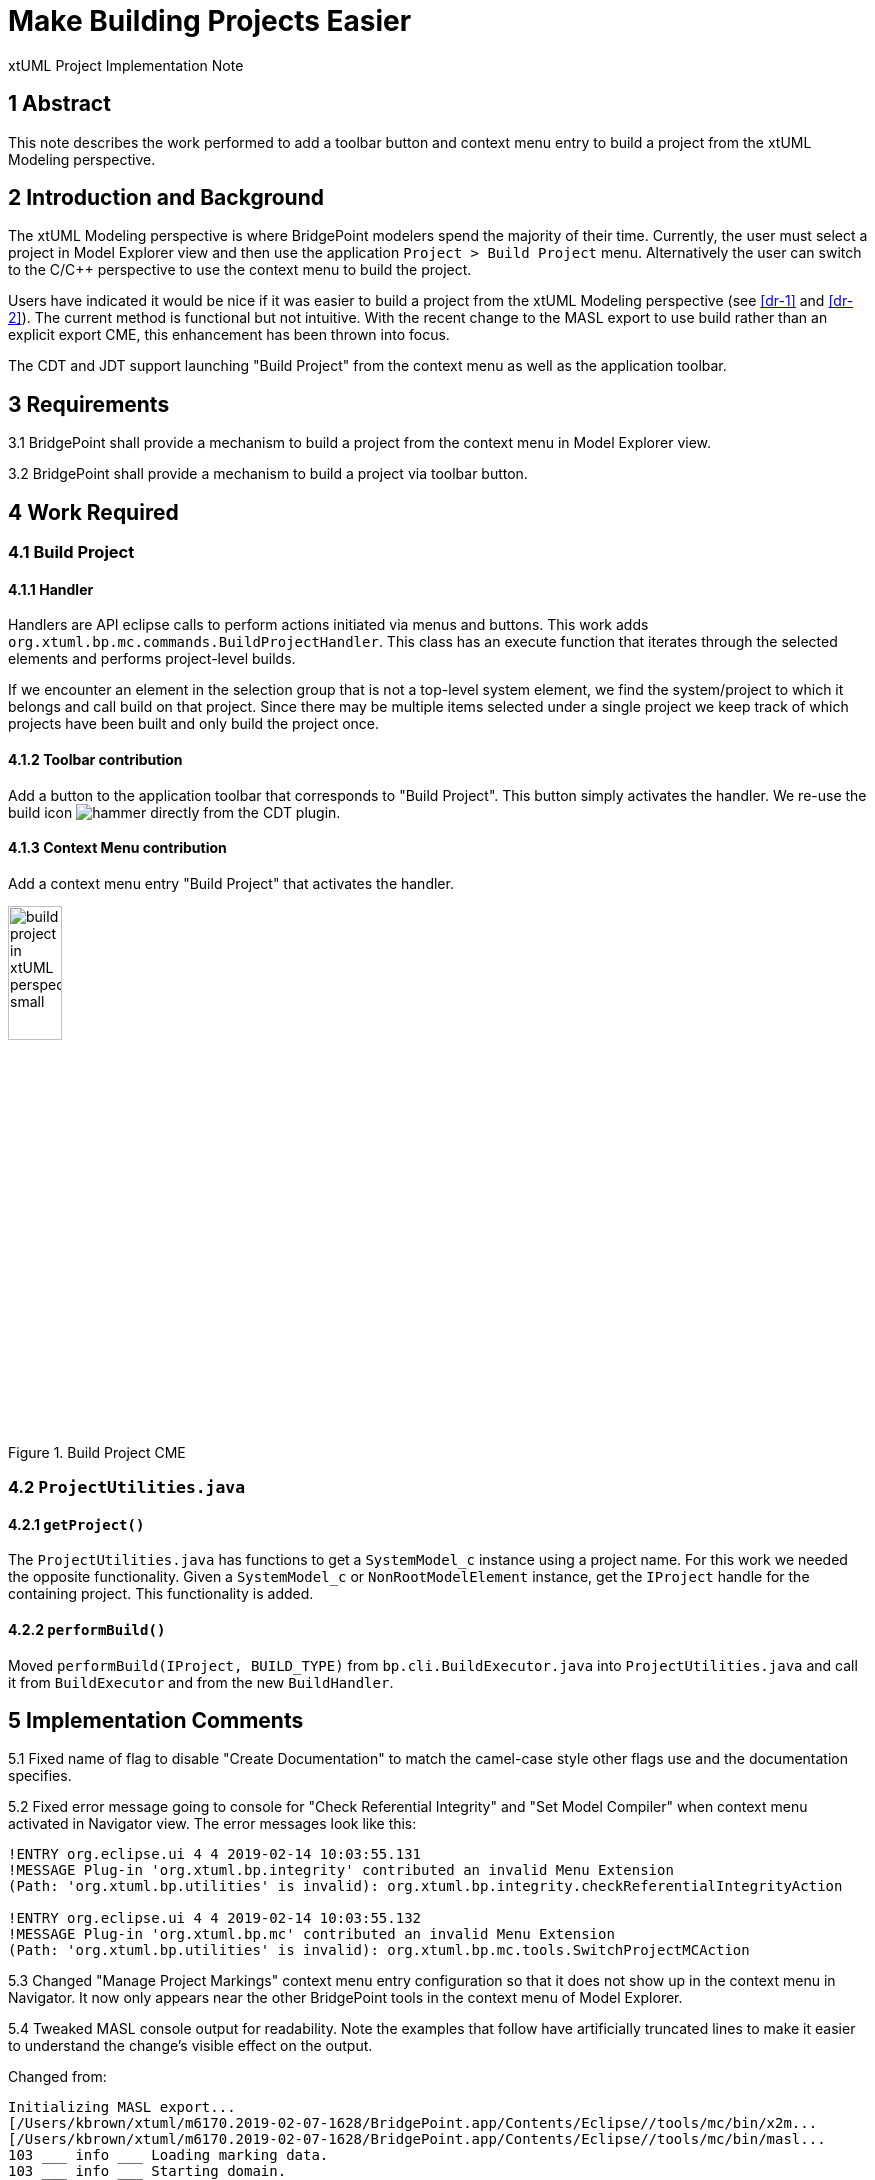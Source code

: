 = Make Building Projects Easier 

xtUML Project Implementation Note


== 1 Abstract

This note describes the work performed to add a toolbar button and context menu 
entry to build a project from the xtUML Modeling perspective.

== 2 Introduction and Background

The xtUML Modeling perspective is where BridgePoint modelers spend the majority of
their time.  Currently, the user must select a project in Model Explorer view and 
then use the application `Project > Build Project` menu. Alternatively the user can
switch to the C/C++ perspective to use the context menu to build the project.

Users have indicated it would be nice if it was easier to build a project from the 
xtUML Modeling perspective (see <<dr-1>> and <<dr-2>>). The current method is functional but not intuitive.  With 
the recent change to the MASL export to use build rather than an explicit export CME, 
this enhancement has been thrown into focus.
  
The CDT and JDT support launching "Build Project" from the context menu as well as 
the application toolbar.

== 3 Requirements

3.1 BridgePoint shall provide a mechanism to build a project from the context menu 
in Model Explorer view.

3.2 BridgePoint shall provide a mechanism to build a project via toolbar button.


== 4 Work Required

=== 4.1 Build Project

==== 4.1.1 Handler
Handlers are API eclipse calls to perform actions initiated via menus and buttons. 
This work adds `org.xtuml.bp.mc.commands.BuildProjectHandler`.  This class has an 
execute function that iterates through the selected elements and performs project-level 
builds.

If we encounter an element in the selection group that is not a top-level
system element, we find the system/project to which it belongs and call 
build on that project. Since there may be multiple items selected under a single
project we keep track of which projects have been built and only build the project 
once.

==== 4.1.2 Toolbar contribution
Add a button to the application toolbar that corresponds to "Build Project". This
button simply activates the handler.  We re-use the build icon image:./hammer.png["hammer"] 
directly from the CDT plugin.

==== 4.1.3 Context Menu contribution 
Add a context menu entry "Build Project" that activates the handler.

.Build Project CME
image::build_project_in_xtUML_perspective_small.png[width=25%]

=== 4.2 `ProjectUtilities.java`

==== 4.2.1 `getProject()` 
The `ProjectUtilities.java` has functions to get a `SystemModel_c` instance using 
a project name.  For this work we needed the opposite functionality.  Given a 
`SystemModel_c` or `NonRootModelElement` instance, get the `IProject` handle for 
the containing project. This functionality is added.

==== 4.2.2 `performBuild()`
Moved `performBuild(IProject, BUILD_TYPE)` from `bp.cli.BuildExecutor.java` into 
`ProjectUtilities.java` and call it from `BuildExecutor` and from the new `BuildHandler`.

== 5 Implementation Comments

5.1 Fixed name of flag to disable "Create Documentation" to match the camel-case style 
other flags use and the documentation specifies.

5.2 Fixed error message going to console for "Check Referential Integrity" and 
"Set Model Compiler" when context menu activated in Navigator view. The error messages
look like this:
----
!ENTRY org.eclipse.ui 4 4 2019-02-14 10:03:55.131
!MESSAGE Plug-in 'org.xtuml.bp.integrity' contributed an invalid Menu Extension 
(Path: 'org.xtuml.bp.utilities' is invalid): org.xtuml.bp.integrity.checkReferentialIntegrityAction

!ENTRY org.eclipse.ui 4 4 2019-02-14 10:03:55.132
!MESSAGE Plug-in 'org.xtuml.bp.mc' contributed an invalid Menu Extension 
(Path: 'org.xtuml.bp.utilities' is invalid): org.xtuml.bp.mc.tools.SwitchProjectMCAction
----

5.3 Changed "Manage Project Markings" context menu entry configuration so that it 
does not show up in the context menu in Navigator.  It now only appears near the 
other BridgePoint tools in the context menu of Model Explorer.

5.4 Tweaked MASL console output for readability. Note the examples that follow
have artificially truncated lines to make it easier to understand the change's visible
effect on the output.  

Changed from:
----
Initializing MASL export...
[/Users/kbrown/xtuml/m6170.2019-02-07-1628/BridgePoint.app/Contents/Eclipse//tools/mc/bin/x2m...
[/Users/kbrown/xtuml/m6170.2019-02-07-1628/BridgePoint.app/Contents/Eclipse//tools/mc/bin/masl...
103 ___ info ___ Loading marking data.
103 ___ info ___ Starting domain.
104 ___ info ___ Done.
[/Library/Java/JavaVirtualMachines/jdk1.8.0_131.jdk/Contents/Home/jre/bin/java, -cp, /Users/...
Done.
Initializing MASL export...
[/Users/kbrown/xtuml/m6170.2019-02-07-1628/BridgePoint.app/Contents/Eclipse//tools/mc/bin/x2m...
...
----
to
----
=====================================================================================================
Exporting MASL for HeartRateMonitor...
[/Users/kbrown/xtuml/m6170.2019-02-07-1628/BridgePoint.app/Contents/Eclipse//tools/mc/bin/x2m...
[/Users/kbrown/xtuml/m6170.2019-02-07-1628/BridgePoint.app/Contents/Eclipse//tools/mc/bin/masl...
103 ___ info ___ Loading marking data.
103 ___ info ___ Starting domain.
104 ___ info ___ Done.
[/Library/Java/JavaVirtualMachines/jdk1.8.0_131.jdk/Contents/Home/jre/bin/java, -cp, /Users/...
Done.

=====================================================================================================
Exporting MASL for Location...
[/Users/kbrown/xtuml/m6170.2019-02-07-1628/BridgePoint.app/Contents/Eclipse//tools/mc/bin/x2m...
...
----


== 6 Unit Test

TODO 

== 7 User Documentation

TODO - need to update the context menu tools doc.  Other docs?

Describe the end user documentation that was added for this change.

== 8 Code Changes

- fork/repository: *keithbrown/bridgepoint* 
- branch:  *11525_build_tool*

----
 TODO - Put the file list here
----

== 9 Document References

. [[dr-1]] https://support.onefact.net/issues/11525[DEI 11525 - Make building projects easier] 
. [[dr-2]] https://support.onefact.net/issues/11512[SR 11512 - Make projects building easier]

---

This work is licensed under the Creative Commons CC0 License

---
